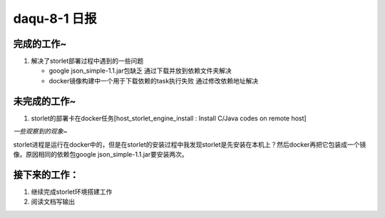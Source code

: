 daqu-8-1 日报
================

完成的工作~
-----------

1. 解决了storlet部署过程中遇到的一些问题

   -  google json\_simple-1.1.jar包缺乏 通过下载并放到依赖文件夹解决
   -  docker镜像构建中一个用于下载依赖的task执行失败
      通过修改依赖地址解决

未完成的工作~
-------------

1. storlet的部署卡在docker任务[host\_storlet\_engine\_install : Install
   C/Java codes on remote host]

*一些观察到的现象~*

storlet进程是运行在docker中的，但是在storlet的安装过程中我发现storlet是先安装在本机上？然后docker再把它包装成一个镜像。原因相同的依赖包google
json\_simple-1.1.jar要安装两次。

接下来的工作：
--------------

1. 继续完成storlet环境搭建工作
2. 阅读文档写输出
